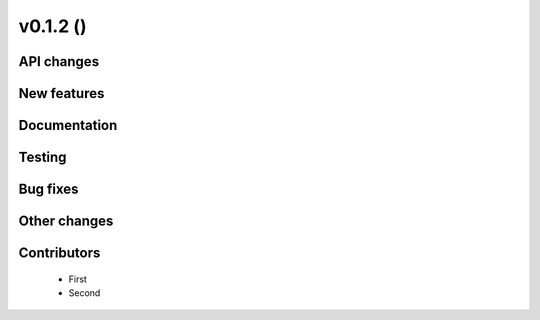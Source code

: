 v0.1.2 ()
++++++++++++++++++++++++++


API changes
###########
 



New features
############




Documentation
#############




Testing
#######



Bug fixes
#########




Other changes
#############




Contributors
############
 
 * First
 * Second

